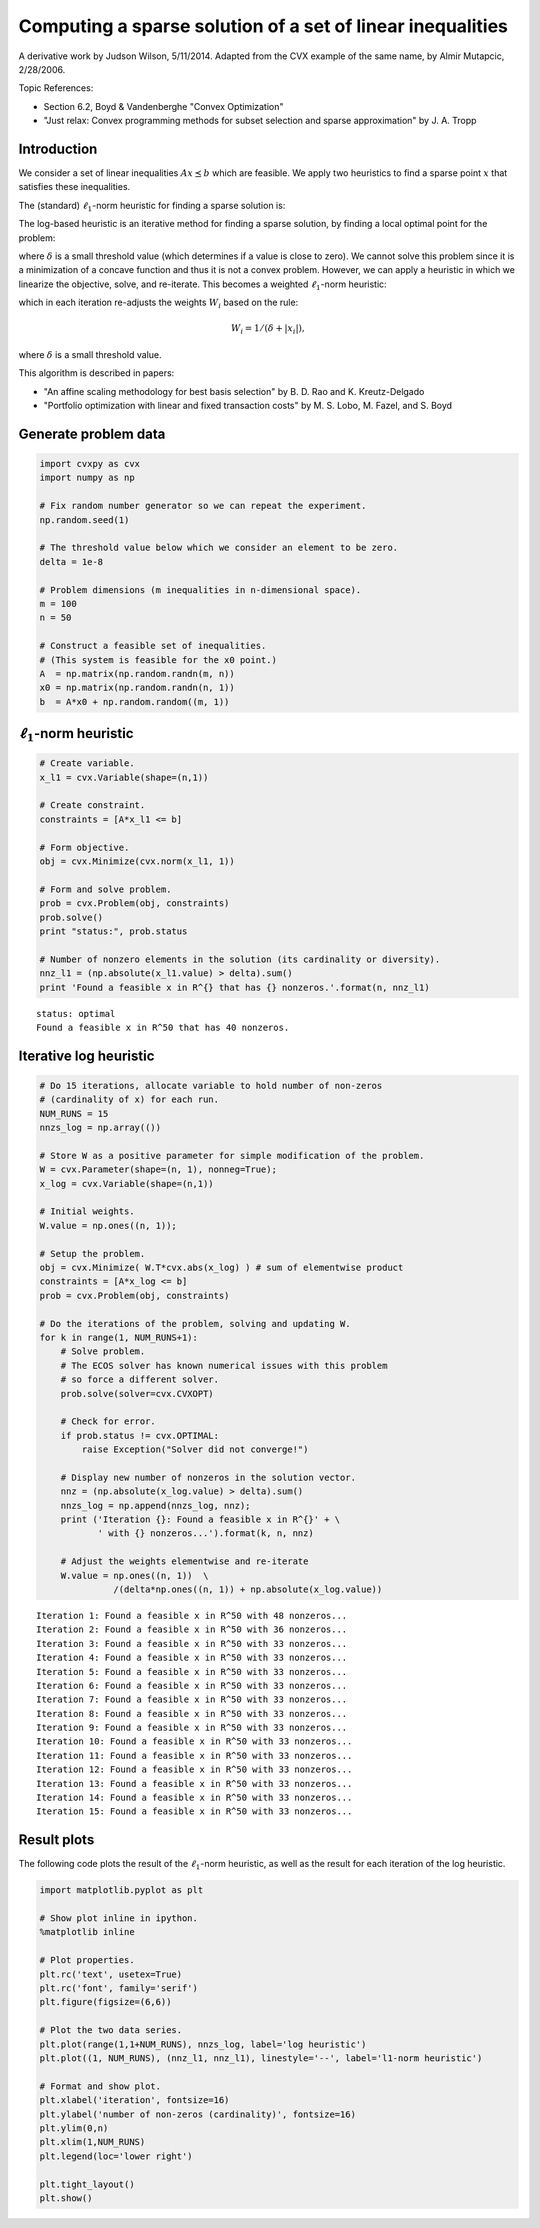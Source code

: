 
Computing a sparse solution of a set of linear inequalities
===========================================================

A derivative work by Judson Wilson, 5/11/2014. Adapted from the CVX
example of the same name, by Almir Mutapcic, 2/28/2006.

Topic References:

-  Section 6.2, Boyd & Vandenberghe "Convex Optimization"
-  "Just relax: Convex programming methods for subset selection and
   sparse approximation" by J. A. Tropp

Introduction
------------

We consider a set of linear inequalities :math:`Ax \preceq b` which are
feasible. We apply two heuristics to find a sparse point :math:`x` that
satisfies these inequalities.

The (standard) :math:`\ell_1`-norm heuristic for finding a sparse
solution is:

.. raw:: latex

   \begin{array}{ll}
       \mbox{minimize}   &  \|x\|_1 \\
       \mbox{subject to} & Ax \preceq b.
       \end{array}

The log-based heuristic is an iterative method for finding a sparse
solution, by finding a local optimal point for the problem:

.. raw:: latex

   \begin{array}{ll}
       \mbox{minimize}   &  \sum_i \log \left( \delta + \left|x_i\right| \right) \\
       \mbox{subject to} & Ax \preceq b,
       \end{array}

where :math:`\delta` is a small threshold value (which determines if a
value is close to zero). We cannot solve this problem since it is a
minimization of a concave function and thus it is not a convex problem.
However, we can apply a heuristic in which we linearize the objective,
solve, and re-iterate. This becomes a weighted :math:`\ell_1`-norm
heuristic:

.. raw:: latex

   \begin{array}{ll}
       \mbox{minimize}   &  \sum_i W_i \left|x_i\right| \\
       \mbox{subject to} & Ax \preceq b,
       \end{array}

which in each iteration re-adjusts the weights :math:`W_i` based on the
rule:

.. math:: W_i = 1/(\delta + \left|x_i\right|),

where :math:`\delta` is a small threshold value.

This algorithm is described in papers:

-  "An affine scaling methodology for best basis selection" by B. D. Rao
   and K. Kreutz-Delgado
-  "Portfolio optimization with linear and fixed transaction costs" by
   M. S. Lobo, M. Fazel, and S. Boyd

Generate problem data
---------------------

.. code:: 

    import cvxpy as cvx
    import numpy as np
    
    # Fix random number generator so we can repeat the experiment.
    np.random.seed(1)
    
    # The threshold value below which we consider an element to be zero.
    delta = 1e-8
    
    # Problem dimensions (m inequalities in n-dimensional space).
    m = 100
    n = 50
    
    # Construct a feasible set of inequalities.
    # (This system is feasible for the x0 point.)
    A  = np.matrix(np.random.randn(m, n))
    x0 = np.matrix(np.random.randn(n, 1))
    b  = A*x0 + np.random.random((m, 1))

:math:`\ell_1`-norm heuristic
-----------------------------

.. code:: 

    # Create variable.
    x_l1 = cvx.Variable(shape=(n,1))
    
    # Create constraint.
    constraints = [A*x_l1 <= b]
    
    # Form objective.
    obj = cvx.Minimize(cvx.norm(x_l1, 1))
    
    # Form and solve problem.
    prob = cvx.Problem(obj, constraints)
    prob.solve()
    print "status:", prob.status
    
    # Number of nonzero elements in the solution (its cardinality or diversity).
    nnz_l1 = (np.absolute(x_l1.value) > delta).sum()
    print 'Found a feasible x in R^{} that has {} nonzeros.'.format(n, nnz_l1)


.. parsed-literal::

    status: optimal
    Found a feasible x in R^50 that has 40 nonzeros.


Iterative log heuristic
-----------------------

.. code:: 

    # Do 15 iterations, allocate variable to hold number of non-zeros
    # (cardinality of x) for each run.
    NUM_RUNS = 15
    nnzs_log = np.array(())
    
    # Store W as a positive parameter for simple modification of the problem.
    W = cvx.Parameter(shape=(n, 1), nonneg=True); 
    x_log = cvx.Variable(shape=(n,1))
    
    # Initial weights.
    W.value = np.ones((n, 1));
    
    # Setup the problem.
    obj = cvx.Minimize( W.T*cvx.abs(x_log) ) # sum of elementwise product
    constraints = [A*x_log <= b]
    prob = cvx.Problem(obj, constraints)
    
    # Do the iterations of the problem, solving and updating W.
    for k in range(1, NUM_RUNS+1):
        # Solve problem.
        # The ECOS solver has known numerical issues with this problem
        # so force a different solver.
        prob.solve(solver=cvx.CVXOPT)
        
        # Check for error.
        if prob.status != cvx.OPTIMAL:
            raise Exception("Solver did not converge!")
    
        # Display new number of nonzeros in the solution vector.
        nnz = (np.absolute(x_log.value) > delta).sum()
        nnzs_log = np.append(nnzs_log, nnz);
        print ('Iteration {}: Found a feasible x in R^{}' + \
               ' with {} nonzeros...').format(k, n, nnz)
    
        # Adjust the weights elementwise and re-iterate
        W.value = np.ones((n, 1))  \
                  /(delta*np.ones((n, 1)) + np.absolute(x_log.value))


.. parsed-literal::

    Iteration 1: Found a feasible x in R^50 with 48 nonzeros...
    Iteration 2: Found a feasible x in R^50 with 36 nonzeros...
    Iteration 3: Found a feasible x in R^50 with 33 nonzeros...
    Iteration 4: Found a feasible x in R^50 with 33 nonzeros...
    Iteration 5: Found a feasible x in R^50 with 33 nonzeros...
    Iteration 6: Found a feasible x in R^50 with 33 nonzeros...
    Iteration 7: Found a feasible x in R^50 with 33 nonzeros...
    Iteration 8: Found a feasible x in R^50 with 33 nonzeros...
    Iteration 9: Found a feasible x in R^50 with 33 nonzeros...
    Iteration 10: Found a feasible x in R^50 with 33 nonzeros...
    Iteration 11: Found a feasible x in R^50 with 33 nonzeros...
    Iteration 12: Found a feasible x in R^50 with 33 nonzeros...
    Iteration 13: Found a feasible x in R^50 with 33 nonzeros...
    Iteration 14: Found a feasible x in R^50 with 33 nonzeros...
    Iteration 15: Found a feasible x in R^50 with 33 nonzeros...


Result plots
------------

The following code plots the result of the :math:`\ell_1`-norm
heuristic, as well as the result for each iteration of the log
heuristic.

.. code:: 

    import matplotlib.pyplot as plt
    
    # Show plot inline in ipython.
    %matplotlib inline
    
    # Plot properties.
    plt.rc('text', usetex=True)
    plt.rc('font', family='serif')
    plt.figure(figsize=(6,6))
    
    # Plot the two data series.
    plt.plot(range(1,1+NUM_RUNS), nnzs_log, label='log heuristic')
    plt.plot((1, NUM_RUNS), (nnz_l1, nnz_l1), linestyle='--', label='l1-norm heuristic')
    
    # Format and show plot.
    plt.xlabel('iteration', fontsize=16)
    plt.ylabel('number of non-zeros (cardinality)', fontsize=16)
    plt.ylim(0,n)
    plt.xlim(1,NUM_RUNS)
    plt.legend(loc='lower right')
    
    plt.tight_layout()
    plt.show()



.. image:: sparse_solution_files/sparse_solution_7_0.png

